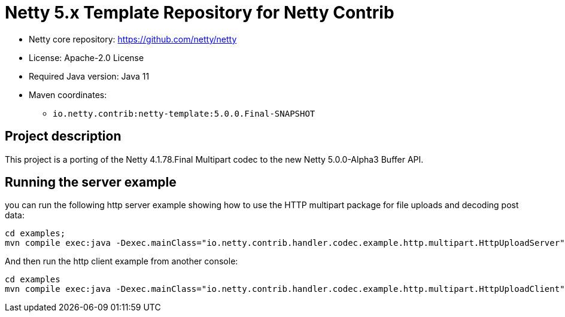 = Netty 5.x Template Repository for Netty Contrib

* Netty core repository: https://github.com/netty/netty
* License: Apache-2.0 License
* Required Java version: Java 11
* Maven coordinates:
** `io.netty.contrib:netty-template:5.0.0.Final-SNAPSHOT`

## Project description

This project is a porting of the Netty 4.1.78.Final Multipart codec to the new Netty 5.0.0-Alpha3 Buffer API.

## Running the server example

you can run the following http server example showing how to use the HTTP multipart package for file uploads and decoding post data:

```
cd examples;
mvn compile exec:java -Dexec.mainClass="io.netty.contrib.handler.codec.example.http.multipart.HttpUploadServer"
```

And then run the http client example from another console:

```
cd examples
mvn compile exec:java -Dexec.mainClass="io.netty.contrib.handler.codec.example.http.multipart.HttpUploadClient"
```